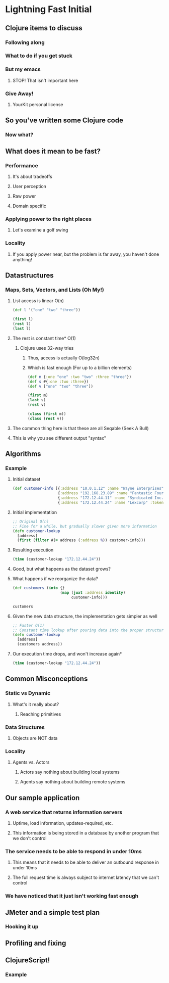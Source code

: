 * Lightning Fast Initial
** Clojure items to discuss
*** Following along
*** What to do if you get stuck
*** But my emacs
**** STOP! That isn't important here
*** Give Away!
**** YourKit personal license
** So you've written some Clojure code
*** Now what?
** What does it mean to be fast?
*** Performance
**** It's about tradeoffs
**** User perception
**** Raw power
**** Domain specific
*** Applying power to the right places
**** Let's examine a golf swing
*** Locality
**** If you apply power near, but the problem is far away, you haven't done anything!
** Datastructures
*** Maps, Sets, Vectors, and Lists (Oh My!)
**** List access is linear O(n)
#+begin_src clojure
  (def l '("one" "two" "three"))
  
  (first l)
  (rest l)
  (last l)
#+end_src
**** The rest is constant time* O(1)
***** Clojure uses 32-way tries
****** Thus, access is actually O(log32n)
****** Which is fast enough (For up to a billion elements)
#+begin_src clojure
  (def m {:one "one" :two "two" :three "three"})
  (def s #{:one :two :three})
  (def v ["one" "two" "three"])
  
  (first m)
  (last s)
  (rest v)
#+end_src

#+begin_src clojure
  (class (first m))
  (class (rest v))
#+end_src
**** The common thing here is that these are all Seqable (Seek A Bull)
**** This is why you see different output "syntax"
** Algorithms
*** Example
**** Initial dataset
#+begin_src clojure
  (def customer-info [{:address "10.0.1.12" :name "Wayne Enterprises" :token "1239jksjf0f2bfsdbf0" :id 23}
                      {:address "192.168.23.89" :name "Fantastic Four LLP" :token "4jfokj34f0jilssd23f" :id 12}
                      {:address "172.12.44.11" :name "Syndicated Inc." :token "w9ef8j92fh3829hf292" :id 8}
                      {:address "172.12.44.24" :name "Lexcorp" :token "w9ef8j92fh3829hf29q" :id 21}])
#+end_src 
**** Initial implementation
#+begin_src clojure
  ;; Original O(n)
  ;; Fine for a while, but gradually slower given more information
  (defn customer-lookup
    [address]
    (first (filter #(= address (:address %)) customer-info)))
#+end_src
**** Resulting execution
#+begin_src clojure
  (time (customer-lookup "172.12.44.24"))
#+end_src
**** Good, but what happens as the dataset grows?
**** What happens if we reorganize the data?
#+begin_src clojure
  (def customers (into {}
                       (map (juxt :address identity)
                            customer-info)))
#+end_src

#+begin_src clojure
  customers
#+end_src
**** Given the new data structure, the implementation gets simpler as well
#+begin_src clojure
  ;; Faster O(1)
  ;; Constant time lookup after pouring data into the proper structure
  (defn customer-lookup
    [address]
    (customers address))
#+end_src
**** Our execution time drops, and won't increase again*
#+begin_src clojure
  (time (customer-lookup "172.12.44.24"))
#+end_src
** Common Misconceptions
*** Static vs Dynamic
**** What's it really about?
***** Reaching primitives
*** Data Structures
**** Objects are NOT data
*** Locality
**** Agents vs. Actors
***** Actors say nothing about building local systems
***** Agents say nothing about building remote systems
** Our sample application
*** A web service that returns information servers
**** Uptime, load information, updates-required, etc.
**** This information is being stored in a database by another program that we don't control
*** The service needs to be able to respond in under 10ms
**** This means that it needs to be able to deliver an outbound response in under 10ms
**** The full request time is always subject to internet latency that we can't control
*** We have noticed that it just isn't working fast enough
** JMeter and a simple test plan
*** Hooking it up
** Profiling and fixing
** ClojureScript!
*** Example


